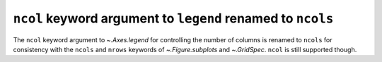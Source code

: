 ``ncol`` keyword argument to ``legend`` renamed to ``ncols``
~~~~~~~~~~~~~~~~~~~~~~~~~~~~~~~~~~~~~~~~~~~~~~~~~~~~~~~~~~~~

The ``ncol`` keyword argument to `~.Axes.legend` for controlling the number of
columns is renamed to ``ncols`` for consistency with the ``ncols`` and
``nrows`` keywords of `~.Figure.subplots` and `~.GridSpec`.
``ncol`` is still supported though.
